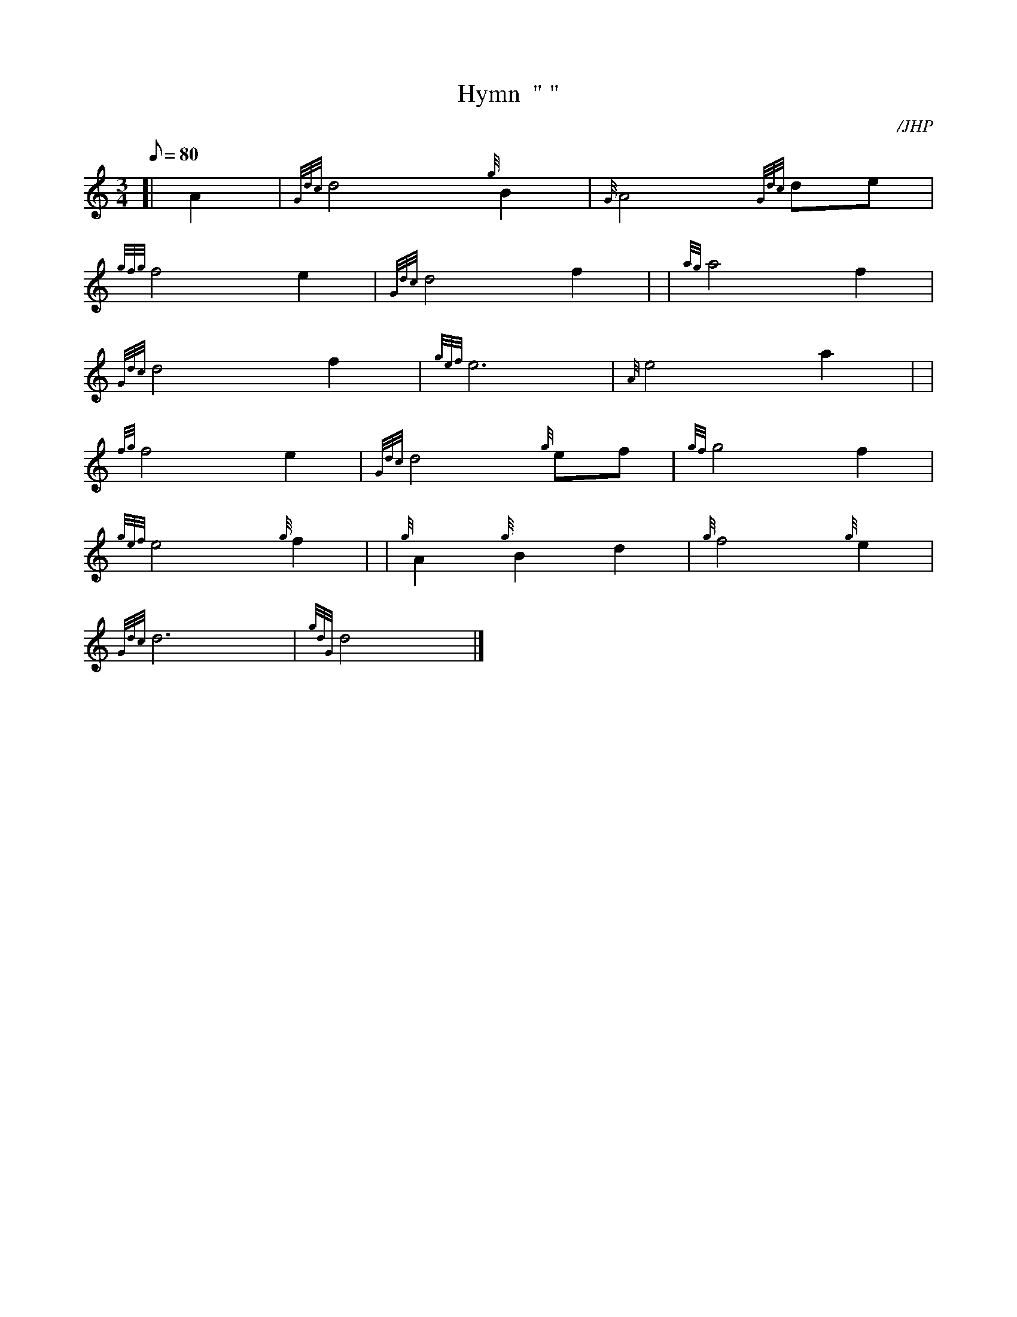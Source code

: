 X:1
T:Hymn  " "
M:3/4
L:1/8
Q:80
C:/JHP
S:O FOR A CLOSER WALK WITH GOD
K:HP
[| A2|
{Gdc}d4{g}B2|
{G}A4{Gdc}de|  !
{gfg}f4e2|
{Gdc}d4f2| |
{ag}a4f2|  !
{Gdc}d4f2|
{gef}e6|
{A}e4a2| |  !
{fg}f4e2|
{Gdc}d4{g}ef|
{gf}g4f2|  !
{gef}e4{g}f2| |
{g}A2{g}B2d2|
{g}f4{g}e2|  !
{Gdc}d6|
{gdG}d4|]

